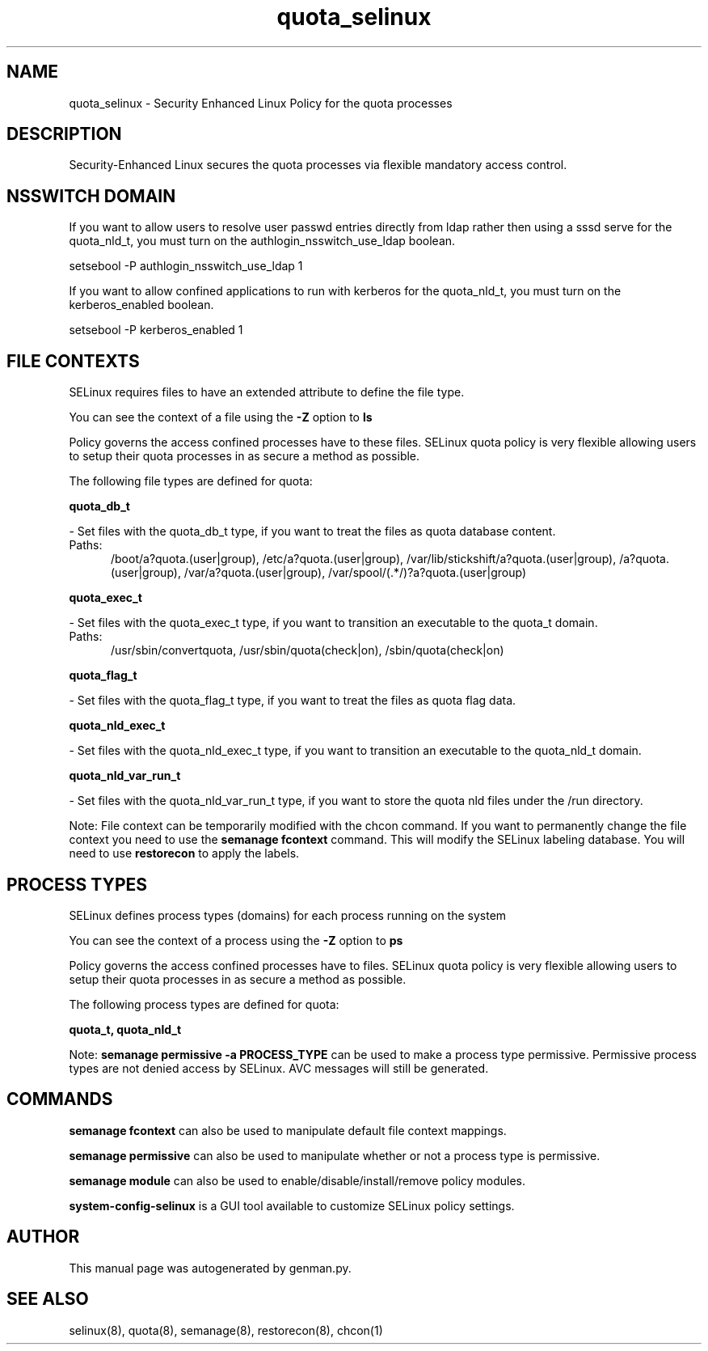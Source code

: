 .TH  "quota_selinux"  "8"  "quota" "dwalsh@redhat.com" "quota SELinux Policy documentation"
.SH "NAME"
quota_selinux \- Security Enhanced Linux Policy for the quota processes
.SH "DESCRIPTION"

Security-Enhanced Linux secures the quota processes via flexible mandatory access
control.  

.SH NSSWITCH DOMAIN

.PP
If you want to allow users to resolve user passwd entries directly from ldap rather then using a sssd serve for the quota_nld_t, you must turn on the authlogin_nsswitch_use_ldap boolean.

.EX
setsebool -P authlogin_nsswitch_use_ldap 1
.EE

.PP
If you want to allow confined applications to run with kerberos for the quota_nld_t, you must turn on the kerberos_enabled boolean.

.EX
setsebool -P kerberos_enabled 1
.EE

.SH FILE CONTEXTS
SELinux requires files to have an extended attribute to define the file type. 
.PP
You can see the context of a file using the \fB\-Z\fP option to \fBls\bP
.PP
Policy governs the access confined processes have to these files. 
SELinux quota policy is very flexible allowing users to setup their quota processes in as secure a method as possible.
.PP 
The following file types are defined for quota:


.EX
.PP
.B quota_db_t 
.EE

- Set files with the quota_db_t type, if you want to treat the files as quota database content.

.br
.TP 5
Paths: 
/boot/a?quota\.(user|group), /etc/a?quota\.(user|group), /var/lib/stickshift/a?quota\.(user|group), /a?quota\.(user|group), /var/a?quota\.(user|group), /var/spool/(.*/)?a?quota\.(user|group)

.EX
.PP
.B quota_exec_t 
.EE

- Set files with the quota_exec_t type, if you want to transition an executable to the quota_t domain.

.br
.TP 5
Paths: 
/usr/sbin/convertquota, /usr/sbin/quota(check|on), /sbin/quota(check|on)

.EX
.PP
.B quota_flag_t 
.EE

- Set files with the quota_flag_t type, if you want to treat the files as quota flag data.


.EX
.PP
.B quota_nld_exec_t 
.EE

- Set files with the quota_nld_exec_t type, if you want to transition an executable to the quota_nld_t domain.


.EX
.PP
.B quota_nld_var_run_t 
.EE

- Set files with the quota_nld_var_run_t type, if you want to store the quota nld files under the /run directory.


.PP
Note: File context can be temporarily modified with the chcon command.  If you want to permanently change the file context you need to use the 
.B semanage fcontext 
command.  This will modify the SELinux labeling database.  You will need to use
.B restorecon
to apply the labels.

.SH PROCESS TYPES
SELinux defines process types (domains) for each process running on the system
.PP
You can see the context of a process using the \fB\-Z\fP option to \fBps\bP
.PP
Policy governs the access confined processes have to files. 
SELinux quota policy is very flexible allowing users to setup their quota processes in as secure a method as possible.
.PP 
The following process types are defined for quota:

.EX
.B quota_t, quota_nld_t 
.EE
.PP
Note: 
.B semanage permissive -a PROCESS_TYPE 
can be used to make a process type permissive. Permissive process types are not denied access by SELinux. AVC messages will still be generated.

.SH "COMMANDS"
.B semanage fcontext
can also be used to manipulate default file context mappings.
.PP
.B semanage permissive
can also be used to manipulate whether or not a process type is permissive.
.PP
.B semanage module
can also be used to enable/disable/install/remove policy modules.

.PP
.B system-config-selinux 
is a GUI tool available to customize SELinux policy settings.

.SH AUTHOR	
This manual page was autogenerated by genman.py.

.SH "SEE ALSO"
selinux(8), quota(8), semanage(8), restorecon(8), chcon(1)
